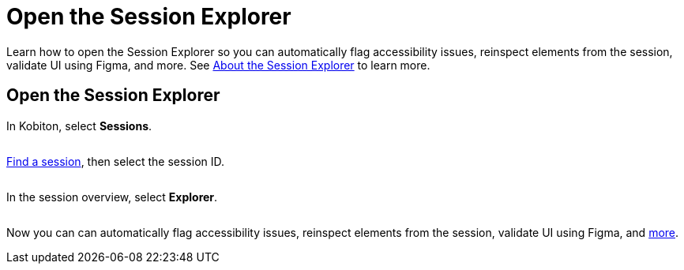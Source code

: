 = Open the Session Explorer
:navtitle: Open the Session Explorer

Learn how to open the Session Explorer so you can automatically flag accessibility issues, reinspect elements from the session, validate UI using Figma, and more. See xref:session-analytics:about-the-session-explorer.adoc[About the Session Explorer] to learn more.

== Open the Session Explorer

In Kobiton, select *Sessions*.

image:$NEW-IMAGE$[width="", alt=""]

xref:session-analytics:search-for-a-session.adoc[Find a session], then select the session ID.

image:$NEW-IMAGE$[width="", alt=""]

In the session overview, select *Explorer*.

image:$NEW-IMAGE$[width="", alt=""]

Now you can can automatically flag accessibility issues, reinspect elements from the session, validate UI using Figma, and xref:session-analytics:about-the-session-explorer.adoc[more].
